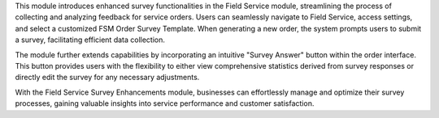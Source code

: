 This module introduces enhanced survey functionalities in the Field Service module, streamlining the process of collecting and analyzing feedback for service orders. Users can seamlessly navigate to Field Service, access settings, and select a customized FSM Order Survey Template. When generating a new order, the system prompts users to submit a survey, facilitating efficient data collection.

The module further extends capabilities by incorporating an intuitive "Survey Answer" button within the order interface. This button provides users with the flexibility to either view comprehensive statistics derived from survey responses or directly edit the survey for any necessary adjustments.

With the Field Service Survey Enhancements module, businesses can effortlessly manage and optimize their survey processes, gaining valuable insights into service performance and customer satisfaction.
